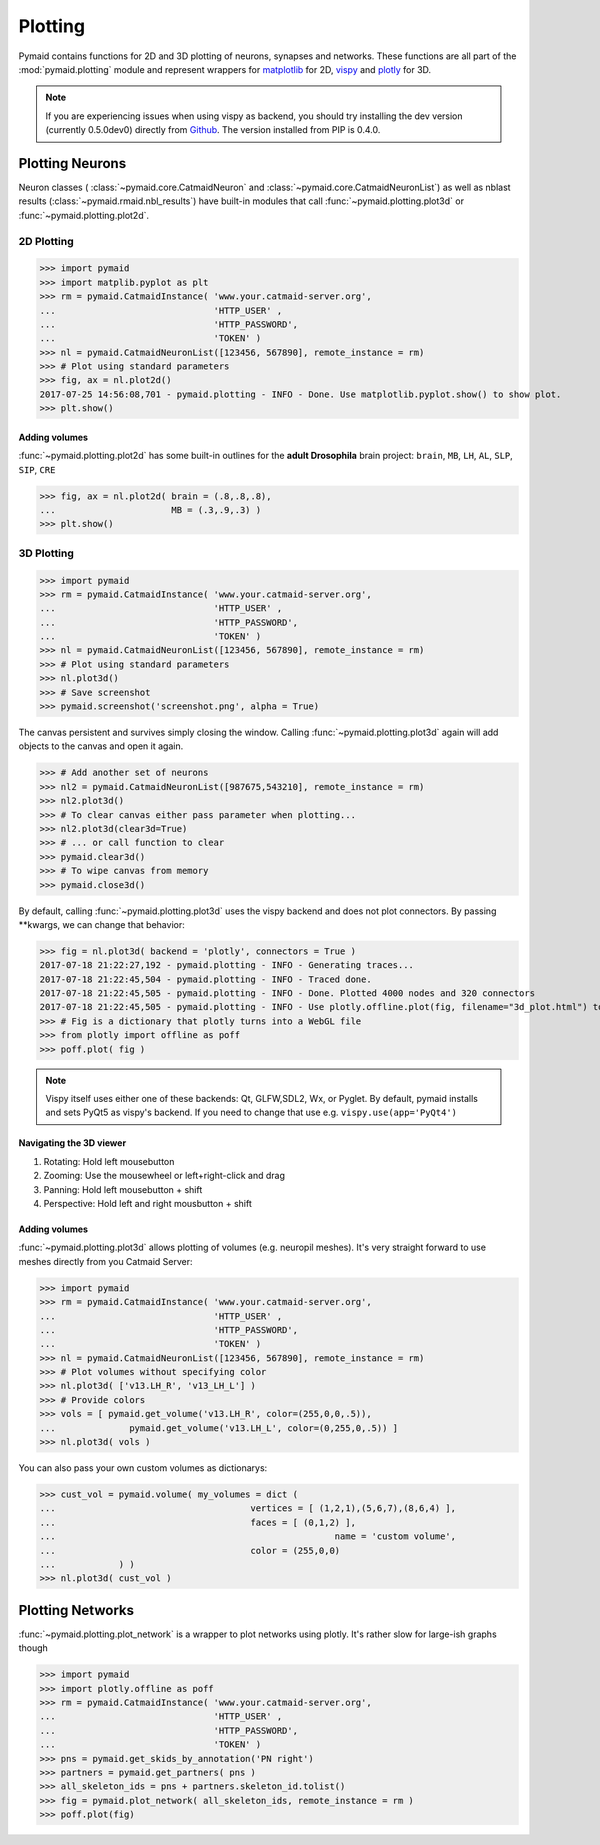 Plotting
********

Pymaid contains functions for 2D and 3D plotting of neurons, synapses and networks. These functions are all part of the :mod:`pymaid.plotting` module and represent wrappers for `matplotlib <http://www.matplotlib.org>`_ for 2D, `vispy <http://www.vispy.org>`_ and `plotly <http://plot.ly>`_ for 3D.

.. note::
   If you are experiencing issues when using vispy
   as backend, you should try installing the dev
   version (currently 0.5.0dev0) directly from 
   `Github <https://github.com/vispy/vispy>`_.
   The version installed from PIP is 0.4.0.

Plotting Neurons
================

Neuron classes ( :class:`~pymaid.core.CatmaidNeuron` and :class:`~pymaid.core.CatmaidNeuronList`) as well as nblast results (:class:`~pymaid.rmaid.nbl_results`) have built-in modules that call :func:`~pymaid.plotting.plot3d` or :func:`~pymaid.plotting.plot2d`.

2D Plotting
-----------

>>> import pymaid
>>> import matplib.pyplot as plt
>>> rm = pymaid.CatmaidInstance( 'www.your.catmaid-server.org', 
...                              'HTTP_USER' , 
...                              'HTTP_PASSWORD', 
...                              'TOKEN' )
>>> nl = pymaid.CatmaidNeuronList([123456, 567890], remote_instance = rm)
>>> # Plot using standard parameters
>>> fig, ax = nl.plot2d()
2017-07-25 14:56:08,701 - pymaid.plotting - INFO - Done. Use matplotlib.pyplot.show() to show plot.
>>> plt.show()

Adding volumes
++++++++++++++

:func:`~pymaid.plotting.plot2d` has some built-in outlines for the **adult Drosophila** brain project: ``brain``, ``MB``, ``LH``, ``AL``, ``SLP``, ``SIP``, ``CRE``

>>> fig, ax = nl.plot2d( brain = (.8,.8,.8), 
...                      MB = (.3,.9,.3) )
>>> plt.show()

3D Plotting
-----------

>>> import pymaid
>>> rm = pymaid.CatmaidInstance( 'www.your.catmaid-server.org', 
...                              'HTTP_USER' , 
...                              'HTTP_PASSWORD', 
...                              'TOKEN' )
>>> nl = pymaid.CatmaidNeuronList([123456, 567890], remote_instance = rm)
>>> # Plot using standard parameters
>>> nl.plot3d()
>>> # Save screenshot
>>> pymaid.screenshot('screenshot.png', alpha = True)

The canvas persistent and survives simply closing the window. Calling :func:`~pymaid.plotting.plot3d` again will add objects to the canvas and open it again.

>>> # Add another set of neurons
>>> nl2 = pymaid.CatmaidNeuronList([987675,543210], remote_instance = rm)
>>> nl2.plot3d()
>>> # To clear canvas either pass parameter when plotting...
>>> nl2.plot3d(clear3d=True)
>>> # ... or call function to clear
>>> pymaid.clear3d()
>>> # To wipe canvas from memory
>>> pymaid.close3d()

By default, calling :func:`~pymaid.plotting.plot3d` uses the vispy backend and does not plot connectors. By passing **kwargs, we can change that behavior:

>>> fig = nl.plot3d( backend = 'plotly', connectors = True )
2017-07-18 21:22:27,192 - pymaid.plotting - INFO - Generating traces...
2017-07-18 21:22:45,504 - pymaid.plotting - INFO - Traced done.
2017-07-18 21:22:45,505 - pymaid.plotting - INFO - Done. Plotted 4000 nodes and 320 connectors
2017-07-18 21:22:45,505 - pymaid.plotting - INFO - Use plotly.offline.plot(fig, filename="3d_plot.html") to plot. Optimised for Google Chrome.
>>> # Fig is a dictionary that plotly turns into a WebGL file
>>> from plotly import offline as poff
>>> poff.plot( fig )

.. note::
   Vispy itself uses either one of these backends: 
   Qt, GLFW,SDL2, Wx, or Pyglet. By default, pymaid
   installs and sets PyQt5 as vispy's backend. If
   you need to change that use e.g. ``vispy.use(app='PyQt4')``

Navigating the 3D viewer
++++++++++++++++++++++++

1. Rotating: Hold left mousebutton
2. Zooming: Use the mousewheel or left+right-click and drag
3. Panning: Hold left mousebutton + shift
4. Perspective: Hold left and right mousbutton + shift

Adding volumes
++++++++++++++

:func:`~pymaid.plotting.plot3d` allows plotting of volumes (e.g. neuropil meshes). It's very straight forward to use meshes directly from you Catmaid Server:

>>> import pymaid
>>> rm = pymaid.CatmaidInstance( 'www.your.catmaid-server.org', 
...                              'HTTP_USER' , 
...                              'HTTP_PASSWORD', 
...                              'TOKEN' )
>>> nl = pymaid.CatmaidNeuronList([123456, 567890], remote_instance = rm)
>>> # Plot volumes without specifying color
>>> nl.plot3d( ['v13.LH_R', 'v13_LH_L'] )
>>> # Provide colors
>>> vols = [ pymaid.get_volume('v13.LH_R', color=(255,0,0,.5)),			
...  		 pymaid.get_volume('v13.LH_L', color=(0,255,0,.5)) ]
>>> nl.plot3d( vols )

You can also pass your own custom volumes as dictionarys:

>>> cust_vol = pymaid.volume( my_volumes = dict (
...            				vertices = [ (1,2,1),(5,6,7),(8,6,4) ],
...           				faces = [ (0,1,2) ],
...							name = 'custom volume',
...           				color = (255,0,0)
...            ) )
>>> nl.plot3d( cust_vol )

Plotting Networks
=================

:func:`~pymaid.plotting.plot_network` is a wrapper to plot networks using plotly. It's rather slow for large-ish graphs though

>>> import pymaid
>>> import plotly.offline as poff
>>> rm = pymaid.CatmaidInstance( 'www.your.catmaid-server.org', 
...                              'HTTP_USER' , 
...                              'HTTP_PASSWORD', 
...                              'TOKEN' )
>>> pns = pymaid.get_skids_by_annotation('PN right')
>>> partners = pymaid.get_partners( pns )
>>> all_skeleton_ids = pns + partners.skeleton_id.tolist()
>>> fig = pymaid.plot_network( all_skeleton_ids, remote_instance = rm )
>>> poff.plot(fig)
